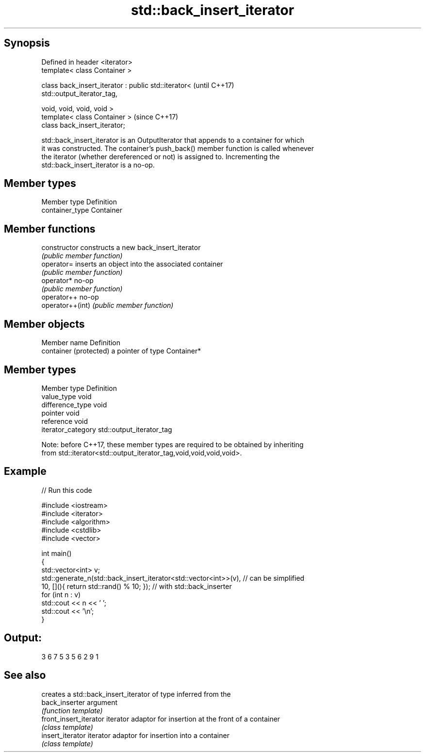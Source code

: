 .TH std::back_insert_iterator 3 "Sep  4 2015" "2.0 | http://cppreference.com" "C++ Standard Libary"
.SH Synopsis
   Defined in header <iterator>
   template< class Container >

   class back_insert_iterator : public std::iterator<                     (until C++17)
   std::output_iterator_tag,

   void, void, void, void >
   template< class Container >                                            (since C++17)
   class back_insert_iterator;

   std::back_insert_iterator is an OutputIterator that appends to a container for which
   it was constructed. The container's push_back() member function is called whenever
   the iterator (whether dereferenced or not) is assigned to. Incrementing the
   std::back_insert_iterator is a no-op.

.SH Member types

   Member type    Definition
   container_type Container

.SH Member functions

   constructor     constructs a new back_insert_iterator
                   \fI(public member function)\fP
   operator=       inserts an object into the associated container
                   \fI(public member function)\fP
   operator*       no-op
                   \fI(public member function)\fP
   operator++      no-op
   operator++(int) \fI(public member function)\fP

.SH Member objects

   Member name           Definition
   container (protected) a pointer of type Container*

.SH Member types

   Member type       Definition
   value_type        void
   difference_type   void
   pointer           void
   reference         void
   iterator_category std::output_iterator_tag

   Note: before C++17, these member types are required to be obtained by inheriting
   from std::iterator<std::output_iterator_tag,void,void,void,void>.

.SH Example

   
// Run this code

 #include <iostream>
 #include <iterator>
 #include <algorithm>
 #include <cstdlib>
 #include <vector>

 int main()
 {
     std::vector<int> v;
     std::generate_n(std::back_insert_iterator<std::vector<int>>(v), // can be simplified
                     10, [](){ return std::rand() % 10; });        // with std::back_inserter
     for (int n : v)
         std::cout << n << ' ';
     std::cout << '\\n';
 }

.SH Output:

 3 6 7 5 3 5 6 2 9 1

.SH See also

                         creates a std::back_insert_iterator of type inferred from the
   back_inserter         argument
                         \fI(function template)\fP
   front_insert_iterator iterator adaptor for insertion at the front of a container
                         \fI(class template)\fP
   insert_iterator       iterator adaptor for insertion into a container
                         \fI(class template)\fP
